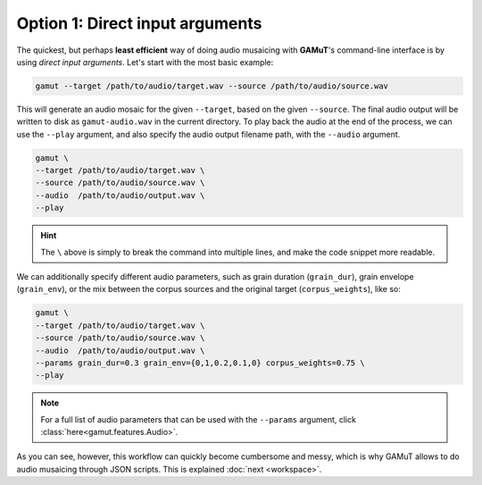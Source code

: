 .. role:: marked
    :class: marked

Option 1: Direct input arguments
=================================

The quickest, but perhaps **least efficient** way of doing audio musaicing with **GAMuT**'s command-line interface is by using `direct input arguments`. Let's start with the most basic example:

.. code:: shell

   gamut --target /path/to/audio/target.wav --source /path/to/audio/source.wav

This will generate an audio mosaic for the given ``--target``, based on the given ``--source``. The final audio output will be written to disk as ``gamut-audio.wav`` in the current directory.
To play back the audio at the end of the process, we can use the ``--play`` argument, and also specify the audio output filename path, with the ``--audio`` argument.

.. code:: shell

   gamut \
   --target /path/to/audio/target.wav \
   --source /path/to/audio/source.wav \
   --audio  /path/to/audio/output.wav \
   --play

.. hint:: 
   The ``\`` above is simply to break the command into multiple lines, and make the code snippet more readable.

We can additionally specify different audio parameters, such as grain duration (``grain_dur``), grain envelope (``grain_env``), or the mix between the corpus sources and the original target (``corpus_weights``), like so:

.. code:: shell

   gamut \
   --target /path/to/audio/target.wav \
   --source /path/to/audio/source.wav \
   --audio  /path/to/audio/output.wav \
   --params grain_dur=0.3 grain_env={0,1,0.2,0.1,0} corpus_weights=0.75 \
   --play

.. note:: 
   For a full list of audio parameters that can be used with the ``--params`` argument, click :class:`here<gamut.features.Audio>`.

As you can see, however, :marked:`this workflow can quickly become cumbersome and messy, which is why GAMuT allows to do audio musaicing through JSON scripts.` This is explained :doc:`next <workspace>`.